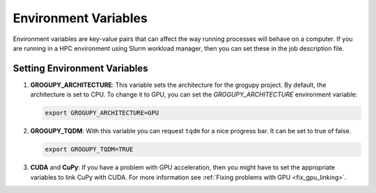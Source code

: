 Environment Variables
=====================

Environment variables are key-value pairs that can
affect the way running processes will behave on a computer. If 
you are running in a HPC environment using Slurm workload manager, 
then you can set these in the job description file.

Setting Environment Variables
------------------------------
1. **GROGUPY_ARCHITECTURE**: This variable sets the architecture
   for the grogupy project. By default, the architecture is set to
   CPU. To change it to GPU, you can set the `GROGUPY_ARCHITECTURE`
   environment variable:

   .. code-block:: bash

         export GROGUPY_ARCHITECTURE=GPU

2. **GROGUPY_TQDM**: With this variable you can request ``tqdm`` for 
   a nice progress bar. It can be set to true of false.

   .. code-block:: bash

         export GROGUPY_TQDM=TRUE

3. **CUDA** and **CuPy**: If you have a problem with GPU acceleration, 
   then you might have to set the appropriate variables to link CuPy
   with CUDA. For more information see :ref:`Fixing problems with GPU 
   <fix_gpu_linking>`.